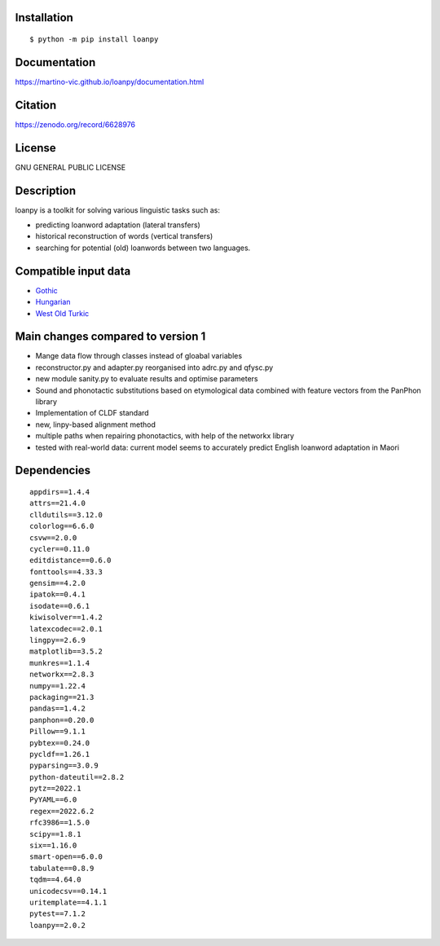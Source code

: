 .. image:: https://zenodo.org/badge/428920599.svg
   :target: https://zenodo.org/record/6628976

.. image:: https://circleci.com/gh/martino-vic/loanpy/tree/2.0-beta.svg?style=svg
       :target: https://circleci.com/gh/martino-vic/loanpy/tree/2.0-beta

Installation
============

::

    $ python -m pip install loanpy

Documentation
==============

https://martino-vic.github.io/loanpy/documentation.html

Citation
==========

https://zenodo.org/record/6628976

License
==========

GNU GENERAL PUBLIC LICENSE

Description
============

loanpy is a toolkit for solving various linguistic tasks such as:

* predicting loanword adaptation (lateral transfers)

* historical reconstruction of words (vertical transfers)

* searching for potential (old) loanwords between two languages.


Compatible input data
======================

- `Gothic <https://github.com/martino-vic/streitberggothic>`_
- `Hungarian <https://github.com/martino-vic/gerstnerhungarian>`_
- `West Old Turkic <https://github.com/martino-vic/ronatasbertawot>`_

Main changes compared to version 1
======================================================

* Mange data flow through classes instead of gloabal variables
* reconstructor.py and adapter.py reorganised into adrc.py and qfysc.py
* new module sanity.py to evaluate results and optimise parameters
* Sound and phonotactic substitutions based on etymological data combined with feature vectors from the PanPhon library
* Implementation of CLDF standard
* new, linpy-based alignment method
* multiple paths when repairing phonotactics, with help of the networkx library
* tested with real-world data: current model seems to accurately predict English loanword adaptation in Maori



Dependencies
==============

::

    appdirs==1.4.4
    attrs==21.4.0
    clldutils==3.12.0
    colorlog==6.6.0
    csvw==2.0.0
    cycler==0.11.0
    editdistance==0.6.0
    fonttools==4.33.3
    gensim==4.2.0
    ipatok==0.4.1
    isodate==0.6.1
    kiwisolver==1.4.2
    latexcodec==2.0.1
    lingpy==2.6.9
    matplotlib==3.5.2
    munkres==1.1.4
    networkx==2.8.3
    numpy==1.22.4
    packaging==21.3
    pandas==1.4.2
    panphon==0.20.0
    Pillow==9.1.1
    pybtex==0.24.0
    pycldf==1.26.1
    pyparsing==3.0.9
    python-dateutil==2.8.2
    pytz==2022.1
    PyYAML==6.0
    regex==2022.6.2
    rfc3986==1.5.0
    scipy==1.8.1
    six==1.16.0
    smart-open==6.0.0
    tabulate==0.8.9
    tqdm==4.64.0
    unicodecsv==0.14.1
    uritemplate==4.1.1
    pytest==7.1.2
    loanpy==2.0.2
